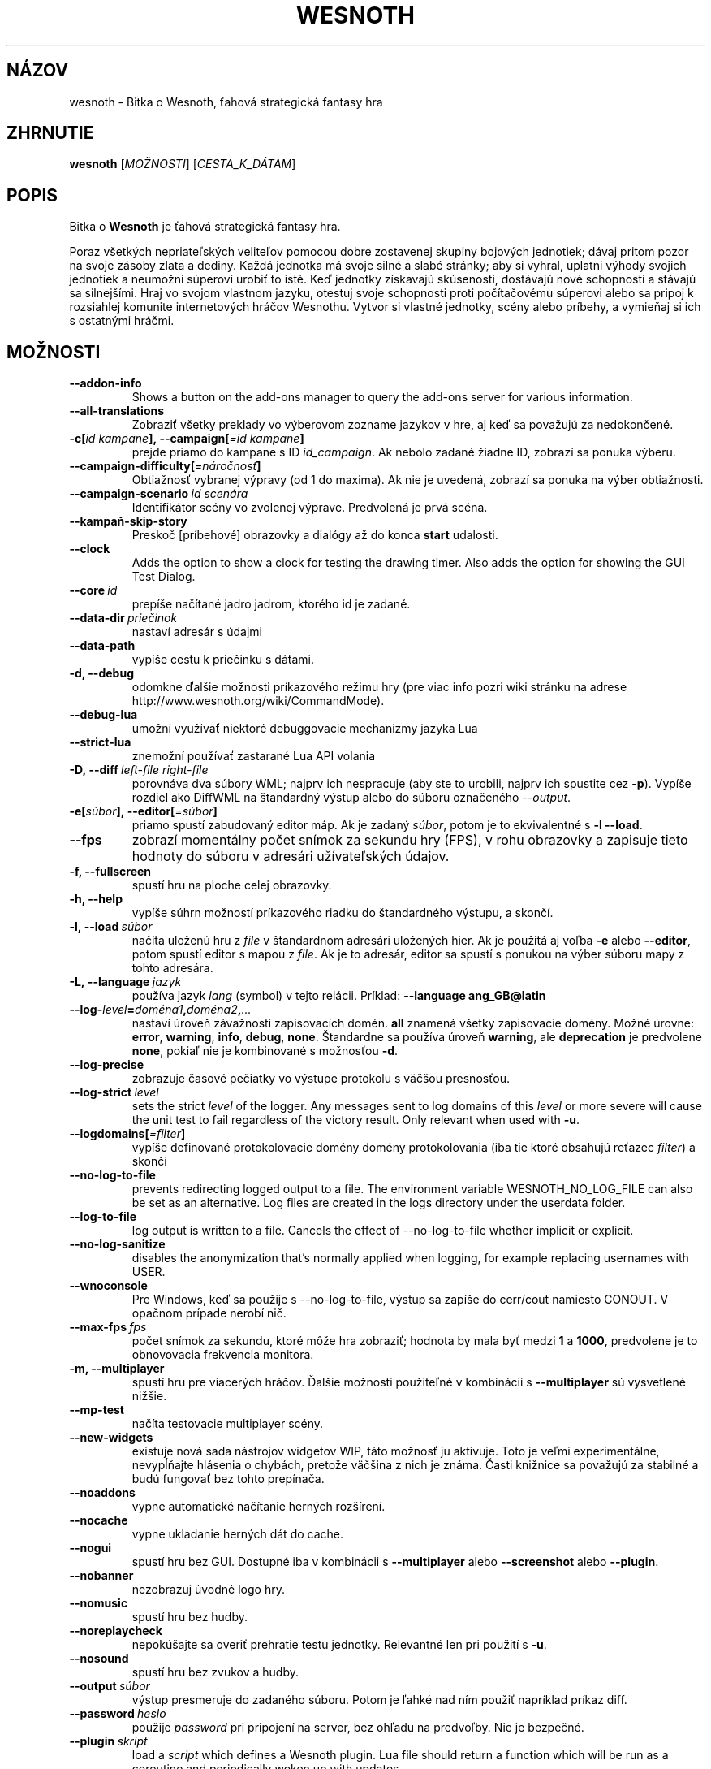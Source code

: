.\" This program is free software; you can redistribute it and/or modify
.\" it under the terms of the GNU General Public License as published by
.\" the Free Software Foundation; either version 2 of the License, or
.\" (at your option) any later version.
.\"
.\" This program is distributed in the hope that it will be useful,
.\" but WITHOUT ANY WARRANTY; without even the implied warranty of
.\" MERCHANTABILITY or FITNESS FOR A PARTICULAR PURPOSE.  See the
.\" GNU General Public License for more details.
.\"
.\" You should have received a copy of the GNU General Public License
.\" along with this program; if not, write to the Free Software
.\" Foundation, Inc., 51 Franklin Street, Fifth Floor, Boston, MA  02110-1301  USA
.\"
.
.\"*******************************************************************
.\"
.\" This file was generated with po4a. Translate the source file.
.\"
.\"*******************************************************************
.TH WESNOTH 6 2022 wesnoth "Bitka o Wesnoth"
.
.SH NÁZOV
wesnoth \- Bitka o Wesnoth, ťahová strategická fantasy hra
.
.SH ZHRNUTIE
.
\fBwesnoth\fP [\fIMOŽNOSTI\fP] [\fICESTA_K_DÁTAM\fP]
.
.SH POPIS
.
Bitka o \fBWesnoth\fP je ťahová strategická fantasy hra.

Poraz všetkých nepriateľských veliteľov pomocou dobre zostavenej skupiny
bojových jednotiek; dávaj pritom pozor na svoje zásoby zlata a dediny. Každá
jednotka má svoje silné a slabé stránky; aby si vyhral, uplatni výhody
svojich jednotiek a neumožni súperovi urobiť to isté. Keď jednotky získavajú
skúsenosti, dostávajú nové schopnosti a stávajú sa silnejšími. Hraj vo
svojom vlastnom jazyku, otestuj svoje schopnosti proti počítačovému súperovi
alebo sa pripoj k rozsiahlej komunite internetových hráčov Wesnothu. Vytvor
si vlastné jednotky, scény alebo príbehy, a vymieňaj si ich s ostatnými
hráčmi.
.
.SH MOŽNOSTI
.
.TP 
\fB\-\-addon\-info\fP
Shows a button on the add\-ons manager to query the add\-ons server for
various information.
.TP 
\fB\-\-all\-translations\fP
Zobraziť všetky preklady vo výberovom zozname jazykov v hre, aj keď sa
považujú za nedokončené.
.TP 
\fB\-c[\fP\fIid kampane\fP\fB],\ \-\-campaign[\fP\fI=id kampane\fP\fB]\fP
prejde priamo do kampane s ID \fIid_campaign\fP. Ak nebolo zadané žiadne ID,
zobrazí sa ponuka výberu.
.TP 
\fB\-\-campaign\-difficulty[\fP\fI=náročnosť\fP\fB]\fP
Obtiažnosť vybranej výpravy (od 1 do maxima). Ak nie je uvedená, zobrazí sa
ponuka na výber obtiažnosti.
.TP 
\fB\-\-campaign\-scenario\fP\fI\ id scenára\fP
Identifikátor scény vo zvolenej výprave. Predvolená je prvá scéna.
.TP 
\fB\-\-kampaň\-skip\-story\fP
Preskoč [príbehové] obrazovky a dialógy až do konca \fBstart\fP udalosti.
.TP 
\fB\-\-clock\fP
Adds the option to show a clock for testing the drawing timer. Also adds the
option for showing the GUI Test Dialog.
.TP 
\fB\-\-core\fP\fI\ id\fP
prepíše načítané jadro jadrom, ktorého id je zadané.
.TP 
\fB\-\-data\-dir\fP\fI\ priečinok\fP
nastaví adresár s údajmi
.TP 
\fB\-\-data\-path\fP
vypíše cestu k priečinku s dátami.
.TP 
\fB\-d, \-\-debug\fP
odomkne ďalšie možnosti príkazového režimu hry (pre viac info pozri wiki
stránku na adrese http://www.wesnoth.org/wiki/CommandMode).
.TP 
\fB\-\-debug\-lua\fP
umožní využívať niektoré debuggovacie mechanizmy jazyka Lua
.TP 
\fB\-\-strict\-lua\fP
znemožní používať zastarané Lua API volania
.TP 
\fB\-D,\ \-\-diff\fP\fI\ left\-file\fP\fB\ \fP\fIright\-file\fP
porovnáva dva súbory WML; najprv ich nespracuje (aby ste to urobili, najprv
ich spustite cez \fB\-p\fP). Vypíše rozdiel ako DiffWML na štandardný výstup
alebo do súboru označeného \fI\-\-output\fP.
.TP 
\fB\-e[\fP\fIsúbor\fP\fB],\ \-\-editor[\fP\fI=súbor\fP\fB]\fP
priamo spustí zabudovaný editor máp. Ak je zadaný \fIsúbor\fP, potom je to
ekvivalentné s \fB\-l\fP \fB\-\-load\fP.
.TP 
\fB\-\-fps\fP
zobrazí momentálny počet snímok za sekundu hry (FPS), v rohu obrazovky a
zapisuje tieto hodnoty do súboru v adresári užívateľských údajov.
.TP 
\fB\-f, \-\-fullscreen\fP
spustí hru na ploche celej obrazovky.
.TP 
\fB\-h, \-\-help\fP
vypíše súhrn možností príkazového riadku do štandardného výstupu, a skončí.
.TP 
\fB\-l,\ \-\-load\fP\fI\ súbor\fP
načíta uloženú hru z \fIfile\fP v štandardnom adresári uložených hier. Ak je
použitá aj voľba \fB\-e\fP alebo \fB\-\-editor\fP, potom spustí editor s mapou z
\fIfile\fP. Ak je to adresár, editor sa spustí s ponukou na výber súboru mapy z
tohto adresára.
.TP 
\fB\-L,\ \-\-language\fP\fI\ jazyk\fP
používa jazyk \fIlang\fP (symbol) v tejto relácii. Príklad: \fB\-\-language ang_GB@latin\fP
.TP 
\fB\-\-log\-\fP\fIlevel\fP\fB=\fP\fIdoména1\fP\fB,\fP\fIdoména2\fP\fB,\fP\fI...\fP
nastaví úroveň závažnosti zapisovacích domén. \fBall\fP znamená všetky
zapisovacie domény. Možné úrovne: \fBerror\fP,\ \fBwarning\fP,\ \fBinfo\fP,\ \fBdebug\fP,\ \fBnone\fP. Štandardne sa používa úroveň \fBwarning\fP, ale
\fBdeprecation\fP je predvolene \fBnone\fP, pokiaľ nie je kombinované s možnosťou
\fB\-d\fP.
.TP 
\fB\-\-log\-precise\fP
zobrazuje časové pečiatky vo výstupe protokolu s väčšou presnosťou.
.TP 
\fB\-\-log\-strict\fP\fI\ level\fP
sets the strict \fIlevel\fP of the logger. Any messages sent to log domains of
this \fIlevel\fP or more severe will cause the unit test to fail regardless of
the victory result. Only relevant when used with \fB\-u\fP.
.TP 
\fB\-\-logdomains[\fP\fI=filter\fP\fB]\fP
vypíše definované protokolovacie domény domény protokolovania (iba tie ktoré
obsahujú reťazec \fIfilter\fP) a skončí
.TP 
\fB\-\-no\-log\-to\-file\fP
prevents redirecting logged output to a file. The environment variable
WESNOTH_NO_LOG_FILE can also be set as an alternative. Log files are created
in the logs directory under the userdata folder.
.TP 
\fB\-\-log\-to\-file\fP
log output is written to a file. Cancels the effect of \-\-no\-log\-to\-file
whether implicit or explicit.
.TP 
\fB\-\-no\-log\-sanitize\fP
disables the anonymization that's normally applied when logging, for example
replacing usernames with USER.
.TP 
\fB\-\-wnoconsole\fP
Pre Windows, keď sa použije s \-\-no\-log\-to\-file, výstup sa zapíše do
cerr/cout namiesto CONOUT. V opačnom prípade nerobí nič.
.TP 
\fB\-\-max\-fps\fP\fI\ fps\fP
počet snímok za sekundu, ktoré môže hra zobraziť; hodnota by mala byť medzi
\fB1\fP a \fB1000\fP, predvolene je to obnovovacia frekvencia monitora.
.TP 
\fB\-m, \-\-multiplayer\fP
spustí hru pre viacerých hráčov. Ďalšie možnosti použiteľné v kombinácii s
\fB\-\-multiplayer\fP sú vysvetlené nižšie.
.TP 
\fB\-\-mp\-test\fP
načíta testovacie multiplayer scény.
.TP 
\fB\-\-new\-widgets\fP
existuje nová sada nástrojov widgetov WIP, táto možnosť ju aktivuje. Toto je
veľmi experimentálne, nevypĺňajte hlásenia o chybách, pretože väčšina z nich
je známa. Časti knižnice sa považujú za stabilné a budú fungovať bez tohto
prepínača.
.TP 
\fB\-\-noaddons\fP
vypne automatické načítanie herných rozšírení.
.TP 
\fB\-\-nocache\fP
vypne ukladanie herných dát do cache.
.TP 
\fB\-\-nogui\fP
spustí hru bez GUI. Dostupné iba v kombinácii s \fB\-\-multiplayer\fP alebo
\fB\-\-screenshot\fP alebo \fB\-\-plugin\fP.
.TP 
\fB\-\-nobanner\fP
nezobrazuj úvodné logo hry.
.TP 
\fB\-\-nomusic\fP
spustí hru bez hudby.
.TP 
\fB\-\-noreplaycheck\fP
nepokúšajte sa overiť prehratie testu jednotky. Relevantné len pri použití s
\fB\-u\fP.
.TP 
\fB\-\-nosound\fP
spustí hru bez zvukov a hudby.
.TP 
\fB\-\-output\fP\fI\ súbor\fP
výstup presmeruje do zadaného súboru. Potom je ľahké nad ním použiť
napríklad príkaz diff.
.TP 
\fB\-\-password\fP\fI\ heslo\fP
použije \fIpassword\fP pri pripojení na server, bez ohľadu na predvoľby. Nie je
bezpečné.
.TP 
\fB\-\-plugin\fP\fI\ skript\fP
load a \fIscript\fP which defines a Wesnoth plugin. Lua file should return a
function which will be run as a coroutine and periodically woken up with
updates.
.TP 
\fB\-P,\ \-\-patch\fP\fI\ base\-file\fP\fB\ \fP\fIpatch\-file\fP
aplikuje patch DiffWML na súbor WML; nespracúva ani jeden zo
súborov. Extrahuje opravený WML na štandardný výstup alebo do súboru
označeného \fI\-\-output\fP.
.TP 
\fB\-p,\ \-\-preprocess\fP\fI\ zdrojový súbor/priečinok\fP\fB\ \fP\fIcieľový priečinok\fP
spracuje preprocesorom zadaný súbor/adresár. Pre každý súbor bude do
cieľového adresára zapísaný základný .cfg súbor a spracovaný .cfg súbor. Ak
je zadaný adresár, bude spracovaný rekurzívne podľa pravidiel
preprocesora. Spoločné makrá z adresára "data/core/macros" budú spracované
pred zadanými zdrojmi (resources). Príklad: \fB\-p ~/wesnoth/data/campaigns/tutorial ~/result\fP. Pre detailné informácie o
preprocesore navštívte
http://wiki.wesnoth.org/PreprocessorRef#Command\-line_preprocessor.
.TP 
\fB\-\-preprocess\-string\fP\fI\ source\-string\fP
preprocesses a given string and writes the output to stdout.
.TP 
\fB\-\-preprocess\-defines=\fP\fIDEFINE1\fP\fB,\fP\fIDEFINE2\fP\fB,\fP\fI...\fP
comma separated list of defines to be used by the \fB\-\-preprocess\fP or
\fB\-\-preprocess\-string\fP command. If \fBSKIP_CORE\fP is in the define list the
"data/core" directory won't be preprocessed.
.TP 
\fB\-\-preprocess\-input\-macros\fP\fI\ zdrojový súbor\fP
used only by the \fB\-\-preprocess\fP or \fB\-\-preprocess\-string\fP
command. Specifies a file that contains \fB[preproc_define]\fPs to be included
before preprocessing.
.TP 
\fB\-\-preprocess\-output\-macros[\fP\fI=cieľový\-súbor\fP\fB]\fP
used only by the \fB\-\-preprocess\fP command (But not by the
\fB\-\-preprocess\-string\fP command). Will output all preprocessed macros in the
target file. If the file is not specified the output will be file
\&'_MACROS_.cfg' in the target directory of preprocess's command. The output
file can be passed to \fB\-\-preprocess\-input\-macros\fP.  This switch should be
typed before the \fB\-\-preprocess\fP command.
.TP 
\fB\-r\ \fP\fIX\fP\fBx\fP\fIY\fP\fB,\ \-\-resolution\ \fP\fIX\fP\fBx\fP\fIY\fP
nastaví rozlíšenie obrazovky. Napríklad: \fB\-r\fP \fB800x600\fP.
.TP 
\fB\-\-render\-image\fP\fI\ image\fP\fB\ \fP\fIoutput\fP
berie platný „reťazec cesty k obrázku“ spoločnosti wesnoth s funkciami cesty
k obrázku a výstupom je súbor .png. Funkcie cesty k obrázku sú
zdokumentované na https://wiki.wesnoth.org/ImagePathFunctionWML.
.TP 
\fB\-R,\ \-\-report\fP
inicializuje adresáre hier, vypíše informácie o zostavení vhodné na použitie
v hláseniach chýb a ukončí sa.
.TP 
\fB\-\-rng\-seed\fP\fI\ číslo\fP
nasadí generátor náhodných čísel s \fInumber\fP.  Príklad: \fB\-\-rng\-seed\fP \fB0\fP.
.TP 
\fB\-\-screenshot\fP\fI\ mapa\fP\fB\ \fP\fIvýstup\fP
uloží snímku obrazovky \fImap\fP do \fIoutput\fP bez inicializácie obrazovky.
.TP 
\fB\-s[\fP\fIhost\fP\fB],\ \-\-server[\fP\fI=host\fP\fB]\fP
pripojí sa na server, ak je zadaný, inak na prvý server uvedený v
nastaveniach. Príklad: \fB\-\-server\fP \fBserver.wesnoth.org\fP.
.TP 
\fB\-\-showgui\fP
spustí hru s grafickým používateľským rozhraním, pričom prepíše všetky
implicitné \fB\-\-nogui\fP.
.TP 
\fB\-\-strict\-validation\fP
chyby pri kontrole dát budú považované za kritické chyby.
.TP 
\fB\-t[\fP\fIid scény\fP\fB],\ —test[\fP\fI=id scény\fP\fB]\fP
spustí hru v malom testovacom scenári. Tento scenár by mal byť definovaný
pomocou značky \fB[test]\fP WML. Predvolená hodnota je \fBtest\fP.  Ukážku funkcie
\fB[micro_ai]\fP možno spustiť pomocou \fBmicro_ai_test\fP.
.TP 
\fB\-\-translations\-over\fP\fI\ percentá\fP
Nastavenie štandardu, podľa ktorého sa preklad považuje za dostatočne
kompletný na zobrazenie v zozname jazykov v hre, na \fIpercent\fP.  Platné
hodnoty sú 0 až 100.
.TP 
\fB\-u,\ \-\-unit\fP\fI\ id scenára\fP
spustí zadaný testovací scenár ako unit test. Implikuje \fB\-\-nogui\fP.
.TP 
\fB\-\-unsafe\-scripts\fP
sprístupní balík \fBpackage\fP skriptom lua, aby mohli načítať ľubovoľné
balíky. Nerobte to s nedôveryhodnými skriptami! Táto akcia dáva jazyku lua
rovnaké oprávnenia ako spustiteľnému súboru wesnoth.
.TP 
\fB\-S,\ \-\-use\-schema\fP\fI\ path\fP
sets the WML schema for use with \fB\-V,\ \-\-validate\fP.
.TP 
\fB\-\-userdata\-dir\fP\fI\ názov\fP
nastaví adresár userdata na \fIname\fP pod $HOME alebo "My Documents\eMy Games"
pre Windows.  Môžete tiež zadať absolútnu cestu k adresáru userdata mimo
$HOME alebo "My Documents\eMy Games". V systéme Windows je možné zadať aj
adresár relatívny k "working directory" procesu pomocou cesty začínajúcej na
".\e" alebo "..\e".
.TP 
\fB\-\-userdata\-path\fP
vypíše cestu k adresáru s používateľskými údajmi a skončí.
.TP 
\fB\-\-username\fP\fI\ používateľské meno\fP
pri pripájaní k serveru použije \fIusername\fP, pričom ignoruje ostatné
predvoľby.
.TP 
\fB\-\-validate\fP\fI\ cesta\fP
validuje súbor podľa WML schémy.
.TP 
\fB\-\-validate\-addon\fP\fI\ id doplnku\fP
validuje WML daného doplnku počas hrania.
.TP 
\fB\-\-validate\-core\fP
validuje WML základu hry počas hrania.
.TP 
\fB\-\-validate\-schema\fP\fI\ path\fP
overí súbor ako schému WML.
.TP 
\fB\-\-validcache\fP
predpokladá, že vyrovnávacia pamäť je platná. (nebezpečné)
.TP 
\fB\-v, \-\-version\fP
zobrazí číslo verzie a skončí.
.TP 
\fB\-\-simple\-version\fP
zobrazí verziu hry a okrem toho už vôbec nič iné.
.TP 
\fB\-w, \-\-windowed\fP
spustí hru v grafickom okne.
.TP 
\fB\-\-with\-replay\fP
prehrá záznam hry načítanej cez voľbu \fB\-\-load\fP.
.
.SH "Možnosti pre \-\-multiplayer"
.
Pri možnostiach ovplyvňujúcich konkrétnu bojovú stranu je uvedené
\fIčíslo\fP. Za \fIčíslo\fP treba dosadiť číslo bojovej strany. Zvyčajne je to 1
alebo 2, ale záleží to na možnom počte hráčov vo vybranej scéne.
.TP 
\fB\-\-ai\-config\fP\fI\ číslo\fP\fB:\fP\fIhodnota\fP
zvolí konfiguračný súbor na načítanie pre počítačového hráča za danú stranu.
.TP 
\fB\-\-algorithm\fP\fI\ číslo\fP\fB:\fP\fIhodnota\fP
vyberie neštandardný algoritmus, ktorý má ovládač AI použiť pre túto
stranu. Algoritmus je definovaný pomocou značky \fB[ai]\fP, ktorá môže byť
základná buď v "data/ai/ais" alebo "data/ai/dev", alebo algoritmus
definovaný doplnkom. Medzi dostupné hodnoty patria: \fBidle_ai\fP a
\fBexperimental_ai\fP.
.TP 
\fB\-\-controller\fP\fI\ číslo\fP\fB:\fP\fIhodnota\fP
nastaví ovládanie pre danú stranu. Možné hodnoty: \fBhuman\fP (človek), \fBai\fP
(počítač) a \fBnull\fP (nikto).
.TP 
\fB\-\-era\fP\fI\ hodnota\fP
táto možnosť umožňuje hrať v inej ako štandardnej (\fBDefault\fP) ére. Éra sa
zadáva pomocou id. Éry sú definované v súbore \fBdata/multiplayer/eras.cfg\fP.
.TP 
\fB\-\-exit\-at\-end\fP
ukončí scenár po jeho skončení bez zobrazenia dialógového okna
víťazstvo/porážka, ktoré zvyčajne vyžaduje, aby používateľ klikol na
tlačidlo Ukončiť scenár.  Toto sa používa aj na skriptovateľné porovnávanie.
.TP 
\fB\-\-ignore\-map\-settings\fP
nepoužije nastavenia mapy, namiestno nich použije štandardné hodnoty.
.TP 
\fB\-\-label\fP\fI\ label\fP
nastaví \fIlabel\fP pre AIčka.
.TP 
\fB\-\-multiplayer\-repeat\fP\fI\ hodnota\fP
zopakuje hru viacerých hráčov \fIpočet\fP ráz. Vhodné použiť s voľbou
\fB\-\-nogui\fP pre testovanie výkonu.
.TP 
\fB\-\-parm\fP\fI\ číslo\fP\fB:\fP\fInázov\fP\fB:\fP\fIhodnota\fP
nastaví tejto strane dodatočné parametre. Tento parameter závisí na
možnostiach uvedených pri \fB\-\-controller\fP a \fB\-\-algorithm\fP. Je to užitočné
iba pri dizajnovaní vlastnej umelej inteligencie. (nie je zatiaľ celkom
zdokumentované)
.TP 
\fB\-\-scenario\fP\fI\ hodnota\fP
nastaví scénu pre viacerých hráčov pomocou id. Štandardná scéna má id
\fBmultiplayer_The_Freelands\fP.
.TP 
\fB\-\-side\fP\fI\ číslo\fP\fB:\fP\fIhodnota\fP
nastaví frakciu danej éry pre túto stranu. Frakcia sa vyberá pomocou
id. Frakcie sú popísané v súbore data/multiplayer.cfg.
.TP 
\fB\-\-turns\fP\fI\ hodnota\fP
nastaví limit na počet ťahov pre danú scénu. Základná hodnota je \fBbez limitu\fP.
.
.SH "NÁVRATOVÝ KÓD"
.
Ak všetko prebehne v poriadku, návratový kód bude 0. Návratový kód 1 znamená
chybu pri inicializácii (SDL, grafiky, písma, atď.). Návratový kód 2 zase
chybu v parametroch zadaných na príkazovom riadku.
.br
Pri spúšťaní jednotkových testov (with\fB\ \-u\fP) je stav ukončenia
odlišný. Stav ukončenia 0 znamená, že test prešiel, a 1 znamená, že test
zlyhal. Stav ukončenia 3 znamená, že test prešiel, ale vytvoril neplatný
súbor prehrávania. Stav ukončenia 4 znamená, že test prebehol úspešne, ale
pri opakovaní vytvoril chyby. Tieto dva posledné stavy sa vrátia len vtedy,
ak nie je zadaný parameter \fB\-\-noreplaycheck\fP.
.
.SH AUTOR
.
Napísal David White <davidnwhite@verizon.net>.
.br
Editovali Nils Kneuper <crazy\-ivanovic@gmx.net>, ott
<ott@gaon.net> a Soliton <soliton@gmail.com>. Preložil
Viliam Búr <viliam@bur.sk>.
.br
Túto stránku manuálu pôvodne napísal Cyril Bouthors
<cyril@bouthors.org>.
.br
Navštívte oficiálny web: http://www.wesnoth.org/
.
.SH COPYRIGHT
.
Copyright \(co 2003\-2025 David White <davidnwhite@verizon.net>
.br
Toto je slobodný softvér; tento softvér je zverejnená pod Všeobecnou
verejnou licenciou (GPL) verzia 2, ako ju zverejnila Nadácia slobodného
softvéru (Free Software Foundation). Nie je naň ŽIADNA záruka; dokonca ani
PREDATEĽNOSTI či VHODNOSTI NA DANÝ ÚČEL.
.
.SH "VIĎ AJ"
.
\fBwesnothd\fP(6)
